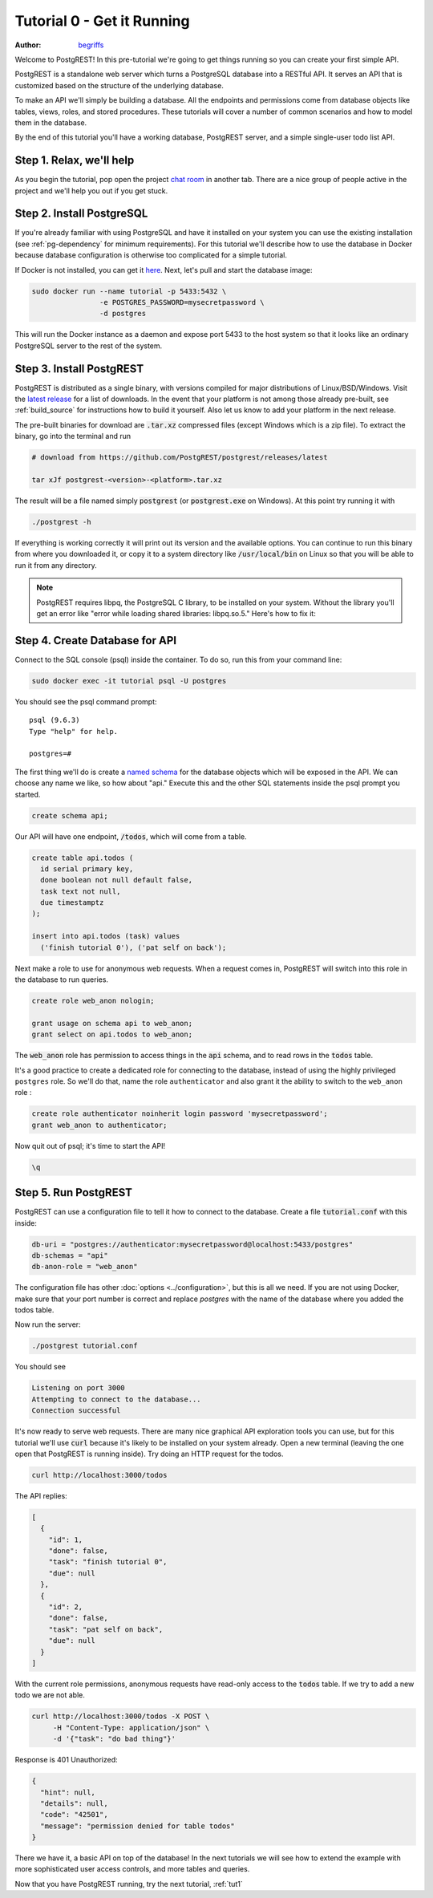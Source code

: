 .. _tut0:

Tutorial 0 - Get it Running
===========================

:author: `begriffs <https://github.com/begriffs>`_

Welcome to PostgREST! In this pre-tutorial we're going to get things running so you can create your first simple API.

PostgREST is a standalone web server which turns a PostgreSQL database into a RESTful API. It serves an API that is customized based on the structure of the underlying database.

.. image:: ../_static/tuts/tut0-request-flow.png

To make an API we'll simply be building a database. All the endpoints and permissions come from database objects like tables, views, roles, and stored procedures. These tutorials will cover a number of common scenarios and how to model them in the database.

By the end of this tutorial you'll have a working database, PostgREST server, and a simple single-user todo list API.

Step 1. Relax, we'll help
-------------------------

As you begin the tutorial, pop open the project `chat room <https://gitter.im/begriffs/postgrest>`_ in another tab.  There are a nice group of people active in the project and we'll help you out if you get stuck.

Step 2. Install PostgreSQL
--------------------------

If you're already familiar with using PostgreSQL and have it installed on your system you can use the existing installation (see :ref:`pg-dependency` for minimum requirements). For this tutorial we'll describe how to use the database in Docker because database configuration is otherwise too complicated for a simple tutorial.

If Docker is not installed, you can get it `here <https://www.docker.com/get-started>`_. Next, let's pull and start the database image:

.. code-block:: bash

  sudo docker run --name tutorial -p 5433:5432 \
                  -e POSTGRES_PASSWORD=mysecretpassword \
                  -d postgres

This will run the Docker instance as a daemon and expose port 5433 to the host system so that it looks like an ordinary PostgreSQL server to the rest of the system.

Step 3. Install PostgREST
-------------------------

PostgREST is distributed as a single binary, with versions compiled for major distributions of Linux/BSD/Windows. Visit the `latest release <https://github.com/PostgREST/postgrest/releases/latest>`_ for a list of downloads. In the event that your platform is not among those already pre-built, see :ref:`build_source` for instructions how to build it yourself. Also let us know to add your platform in the next release.

The pre-built binaries for download are :code:`.tar.xz` compressed files (except Windows which is a zip file). To extract the binary, go into the terminal and run

.. code-block:: bash

  # download from https://github.com/PostgREST/postgrest/releases/latest

  tar xJf postgrest-<version>-<platform>.tar.xz

The result will be a file named simply :code:`postgrest` (or :code:`postgrest.exe` on Windows). At this point try running it with

.. code-block:: bash

  ./postgrest -h

If everything is working correctly it will print out its version and the available options. You can continue to run this binary from where you downloaded it, or copy it to a system directory like :code:`/usr/local/bin` on Linux so that you will be able to run it from any directory.

.. note::

  PostgREST requires libpq, the PostgreSQL C library, to be installed on your system. Without the library you'll get an error like "error while loading shared libraries: libpq.so.5." Here's how to fix it:

  .. raw:: html

    <p>
    <details>
      <summary>Ubuntu or Debian</summary>
      <div class="highlight-bash"><div class="highlight">
        <pre>sudo apt-get install libpq-dev</pre>
      </div></div>
    </details>
    <details>
      <summary>Fedora, CentOS, or Red Hat</summary>
      <div class="highlight-bash"><div class="highlight">
        <pre>sudo yum install postgresql-libs</pre>
      </div></div>
    </details>
    <details>
      <summary>OS X</summary>
      <div class="highlight-bash"><div class="highlight">
        <pre>brew install postgresql</pre>
      </div></div>
    </details>
    <details>
      <summary>Windows</summary>
        <p>All of the DLL files that are required to run PostgREST are available in the windows installation of PostgreSQL server.
        Once installed they are found in the BIN folder, e.g: C:\Program Files\PostgreSQL\10\bin. Add this directory to your PATH
        variable. Run the following from an administrative command prompt (adjusting the actual BIN path as necessary of course)
          <pre>setx /m PATH "%PATH%;C:\Program Files\PostgreSQL\10\bin"</pre>
        </p>
    </details>
    </p>

Step 4. Create Database for API
-------------------------------

Connect to the SQL console (psql) inside the container. To do so, run this from your command line:

.. code-block:: bash

  sudo docker exec -it tutorial psql -U postgres

You should see the psql command prompt:

::

  psql (9.6.3)
  Type "help" for help.

  postgres=#

The first thing we'll do is create a `named schema <https://www.postgresql.org/docs/current/ddl-schemas.html>`_ for the database objects which will be exposed in the API. We can choose any name we like, so how about "api." Execute this and the other SQL statements inside the psql prompt you started.

.. code-block:: postgres

  create schema api;

Our API will have one endpoint, :code:`/todos`, which will come from a table.

.. code-block:: postgres

  create table api.todos (
    id serial primary key,
    done boolean not null default false,
    task text not null,
    due timestamptz
  );

  insert into api.todos (task) values
    ('finish tutorial 0'), ('pat self on back');

Next make a role to use for anonymous web requests. When a request comes in, PostgREST will switch into this role in the database to run queries.

.. code-block:: postgres

  create role web_anon nologin;

  grant usage on schema api to web_anon;
  grant select on api.todos to web_anon;

The :code:`web_anon` role has permission to access things in the :code:`api` schema, and to read rows in the :code:`todos` table.

It's a good practice to create a dedicated role for connecting to the database, instead of using the highly privileged ``postgres`` role. So we'll do that, name the role ``authenticator`` and also grant it the ability to switch to the ``web_anon`` role :

.. code-block:: postgres

  create role authenticator noinherit login password 'mysecretpassword';
  grant web_anon to authenticator;


Now quit out of psql; it's time to start the API!

.. code-block:: psql

  \q

Step 5. Run PostgREST
---------------------

PostgREST can use a configuration file to tell it how to connect to the database. Create a file :code:`tutorial.conf` with this inside:

.. code-block:: ini

  db-uri = "postgres://authenticator:mysecretpassword@localhost:5433/postgres"
  db-schemas = "api"
  db-anon-role = "web_anon"

The configuration file has other :doc:`options <../configuration>`, but this is all we need. 
If you are not using Docker, make sure that your port number is correct and replace `postgres` with the name of the database where you added the todos table.

Now run the server:

.. code-block:: bash

  ./postgrest tutorial.conf

You should see

.. code-block:: text

  Listening on port 3000
  Attempting to connect to the database...
  Connection successful

It's now ready to serve web requests. There are many nice graphical API exploration tools you can use, but for this tutorial we'll use :code:`curl` because it's likely to be installed on your system already. Open a new terminal (leaving the one open that PostgREST is running inside). Try doing an HTTP request for the todos.

.. code-block:: bash

  curl http://localhost:3000/todos

The API replies:

.. code-block:: json

  [
    {
      "id": 1,
      "done": false,
      "task": "finish tutorial 0",
      "due": null
    },
    {
      "id": 2,
      "done": false,
      "task": "pat self on back",
      "due": null
    }
  ]

With the current role permissions, anonymous requests have read-only access to the :code:`todos` table. If we try to add a new todo we are not able.

.. code-block:: bash

  curl http://localhost:3000/todos -X POST \
       -H "Content-Type: application/json" \
       -d '{"task": "do bad thing"}'

Response is 401 Unauthorized:

.. code-block:: json

  {
    "hint": null,
    "details": null,
    "code": "42501",
    "message": "permission denied for table todos"
  }

There we have it, a basic API on top of the database! In the next tutorials we will see how to extend the example with more sophisticated user access controls, and more tables and queries.

Now that you have PostgREST running, try the next tutorial, :ref:`tut1`

